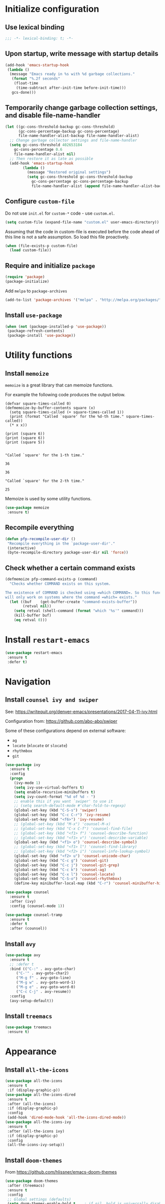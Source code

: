 * Initialize configuration
** Use lexical binding

#+BEGIN_SRC emacs-lisp
;;; -*- lexical-binding: t; -*-
#+END_SRC

** Upon startup, write message with startup details

#+BEGIN_SRC emacs-lisp
(add-hook 'emacs-startup-hook
 (lambda ()
  (message "Emacs ready in %s with %d garbage collections."
   (format "%.2f seconds"
    (float-time
     (time-subtract after-init-time before-init-time)))
   gcs-done)))
#+END_SRC

** Temporarily change garbage collection settings, and disable file-name-handler

#+BEGIN_SRC emacs-lisp
(let ((gc-cons-threshold-backup gc-cons-threshold)
      (gc-cons-percentage-backup gc-cons-percentage)
      file-name-handler-alist-backup file-name-handler-alist)
  ;; Change garbage collector settings and file-name-handler
  (setq gc-cons-threshold 402653184
	gc-cons-percentage 0.6
	file-name-handler-alist nil)
  ;; Then restore it as late as possible
  (add-hook 'emacs-startup-hook
	    (lambda ()
	      (message "Restored original settings")
	      (setq gc-cons-threshold gc-cons-threshold-backup
		    gc-cons-percentage gc-cons-percentage-backup
		    file-name-handler-alist (append file-name-handler-alist-backup file-name-handler-alist)))))
#+END_SRC

** Configure =custom-file=

Do not use =init.el= for =custom-*= code - use =custom.el=.
#+BEGIN_SRC emacs-lisp
(setq custom-file (expand-file-name "custom.el" user-emacs-directory))
#+END_SRC

Assuming that the code in custom-file is executed before the code
ahead of this line is not a safe assumption. So load this file
proactively.
#+BEGIN_SRC emacs-lisp
(when (file-exists-p custom-file)
  (load custom-file))
#+END_SRC

** Require and initialize =package=

#+BEGIN_SRC emacs-lisp
(require 'package)
(package-initialize)
#+END_SRC

Add =melpa= to =package-archives=
#+BEGIN_SRC emacs-lisp
(add-to-list 'package-archives '("melpa" . "http://melpa.org/packages/") t)
#+END_SRC

** Install =use-package=

#+BEGIN_SRC emacs-lisp
(when (not (package-installed-p 'use-package))
 (package-refresh-contents)
 (package-install 'use-package))
#+END_SRC

* Utility functions
** Install =memoize=

=memoize= is a great library that can memoize functions.

For example the following code produces the output below.

#+BEGIN_SRC elisp :results output session :exports both
(defvar square-times-called 0)
(defmemoize-by-buffer-contents square (x)
  (setq square-times-called (+ square-times-called 1))
  (print (format "Called `square' for the %d-th time." square-times-called))
  (* x x))

(print (square 6))
(print (square 6))
(print (square 5))
#+END_SRC

#+RESULTS:
#+begin_example

"Called `square' for the 1-th time."

36

36

"Called `square' for the 2-th time."

25
#+end_example

Memoize is used by some utility functions.

#+BEGIN_SRC emacs-lisp
(use-package memoize
 :ensure t)
#+END_SRC

** Recompile everything

#+BEGIN_SRC emacs-lisp
(defun pfp-recompile-user-dir ()
 "Recompile everything in the `package-user-dir'."
 (interactive)
 (byte-recompile-directory package-user-dir nil 'force))
#+END_SRC

** Check whether a certain command exists

#+BEGIN_SRC emacs-lisp
(defmemoize pfp-command-exists-p (command)
  "Checks whether COMMAND exists on this system.

The existence of COMMAND is checked using =which COMMAND=. So this function
will only work on systems where the command =which= exists."
  (let ((buf    (get-buffer-create "command-exists-buffer"))
        (retval nil))
    (setq retval (shell-command (format "which '%s'" command)))
    (kill-buffer buf)
    (eq retval 0)))
#+END_SRC

* Install =restart-emacs=

#+BEGIN_SRC emacs-lisp
(use-package restart-emacs
 :ensure t
 :defer t)
#+END_SRC

* Navigation
** Install =counsel ivy and swiper=

See: [[https://writequit.org/denver-emacs/presentations/2017-04-11-ivy.html]]

Configuration from: [[https://github.com/abo-abo/swiper]]

Some of these configurations depend on external software:

- =ag=
- =locate= (=mlocate= or =slocate=)
- =rhythmbox=
- =git=

#+BEGIN_SRC emacs-lisp
(use-package ivy
  :ensure t
  :config
  (progn
    (ivy-mode 1)
    (setq ivy-use-virtual-buffers t)
    (setq enable-recursive-minibuffers t)
    (setq ivy-count-format "%d of %d - ")
    ;; enable this if you want `swiper' to use it
    ;; (setq search-default-mode #'char-fold-to-regexp)
    (global-set-key (kbd "C-S-s") 'swiper)
    (global-set-key (kbd "C-c C-r") 'ivy-resume)
    (global-set-key (kbd "<f6>") 'ivy-resume)
    ;; (global-set-key (kbd "M-x") 'counsel-M-x)
    ;; (global-set-key (kbd "C-x C-f") 'counsel-find-file)
    ;; (global-set-key (kbd "<f1> f") 'counsel-describe-function)
    ;; (global-set-key (kbd "<f1> v") 'counsel-describe-variable)
    (global-set-key (kbd "<f1> o") 'counsel-describe-symbol)
    ;; (global-set-key (kbd "<f1> l") 'counsel-find-library)
    ;; (global-set-key (kbd "<f2> i") 'counsel-info-lookup-symbol)
    (global-set-key (kbd "<f2> u") 'counsel-unicode-char)
    (global-set-key (kbd "C-c g") 'counsel-git)
    (global-set-key (kbd "C-c j") 'counsel-git-grep)
    (global-set-key (kbd "C-c k") 'counsel-ag)
    (global-set-key (kbd "C-x l") 'counsel-locate)
    (global-set-key (kbd "C-S-o") 'counsel-rhythmbox)
    (define-key minibuffer-local-map (kbd "C-r") 'counsel-minibuffer-history)))
#+END_SRC

#+BEGIN_SRC emacs-lisp
(use-package counsel
  :ensure t
  :after (ivy)
  :config (counsel-mode 1))
#+END_SRC

#+BEGIN_SRC emacs-lisp
(use-package counsel-tramp
  :ensure t
  :defer t
  :after (counsel))
#+END_SRC

** Install =avy=

#+BEGIN_SRC emacs-lisp
(use-package avy
  :ensure t
  ;; :defer t
  :bind (("C-:" . avy-goto-char)
	 ("C-'" . avy-goto-char2)
	 ("M-g f" . avy-goto-line)
	 ("M-g w" . avy-goto-word-1)
	 ("M-g e" . avy-goto-word-0)
	 ("C-c C-j" . avy-resume))
  :config
  (avy-setup-default))
#+END_SRC

** Install =treemacs=

#+BEGIN_SRC emacs-lisp
(use-package treemacs
 :ensure t)
#+END_SRC

* Appearance
** Install =all-the-icons=

#+BEGIN_SRC emacs-lisp
(use-package all-the-icons
 :ensure t
 :if (display-graphic-p))
(use-package all-the-icons-dired
 :ensure t
 :after (all-the-icons)
 :if (display-graphic-p)
 :config
 (add-hook 'dired-mode-hook 'all-the-icons-dired-mode))
(use-package all-the-icons-ivy
 :ensure t
 :after (all-the-icons ivy)
 :if (display-graphic-p)
 :config
 (all-the-icons-ivy-setup))
#+END_SRC

** Install =doom-themes=

From [[https://github.com/hlissner/emacs-doom-themes]]

#+BEGIN_SRC emacs-lisp
(use-package doom-themes
 :after (treemacs)
 :ensure t
 :config
 ;; Global settings (defaults)
 (setq doom-themes-enable-bold t    ; if nil, bold is universally disabled
       doom-themes-enable-italic t) ; if nil, italics is universally disabled
 (load-theme 'doom-nord t)

 ;; Enable flashing mode-line on errors
 (doom-themes-visual-bell-config)

 ;; Enable custom neotree theme (all-the-icons must be installed!)
 ;; (doom-themes-neotree-config)
 ;; or for treemacs users
 (setq doom-themes-treemacs-theme "doom-colors") ; use the colorful treemacs theme
 (doom-themes-treemacs-config)

 ;; Corrects (and improves) org-mode's native fontification.
 (doom-themes-org-config))
#+END_SRC

** Install =doom-modeline=

From [[https://github.com/seagle0128/doom-modeline]]

#+BEGIN_SRC emacs-lisp
(use-package doom-modeline
 :ensure t
 :init (doom-modeline-mode 1))
#+END_SRC

* Version Control
** Git
*** Install =magit=
#+BEGIN_SRC emacs-lisp
(use-package magit
 :ensure t
 :if (pfp-command-exists-p 'git)
 :defer t)
#+END_SRC

* Terminals
** Install vterm

#+BEGIN_SRC emacs-lisp
(use-package vterm
 :ensure t
 :defer t)
#+END_SRC

* Org-mode
** =htmlize=

#+BEGIN_SRC emacs-lisp
(use-package htmlize
 :ensure t
 :defer t)
#+END_SRC

* EXWM
** Install =exwm=

#+BEGIN_SRC emacs-lisp
(use-package exwm
 :ensure t
 :config
 (progn
  ;; Turn on `display-time-mode' if you don't use an external bar.
  (setq display-time-default-load-average nil)
  (display-time-mode t)

  ;; You are strongly encouraged to enable something like `ido-mode' to alter
  ;; the default behavior of 'C-x b', or you will take great pains to switch
  ;; to or back from a floating frame (remember 'C-x 5 o' if you refuse this
  ;; proposal however).
  ;; You may also want to call `exwm-config-ido' later (see below).
  ;; (ido-mode 1)

  ;;;; Below are configurations for EXWM.

  ;; Add paths (not required if EXWM is installed from GNU ELPA).
  ;(add-to-list 'load-path "/path/to/xelb/")
  ;(add-to-list 'load-path "/path/to/exwm/")

  ;; Load EXWM.
  (require 'exwm)

  ;; Fix problems with Ido (if you use it).
  (require 'exwm-config)
  ;; (exwm-config-ido)

  ;; Set the initial number of workspaces (they can also be created later).
  (setq exwm-workspace-number 4)

  ;; All buffers created in EXWM mode are named "*EXWM*". You may want to
  ;; change it in `exwm-update-class-hook' and `exwm-update-title-hook', which
  ;; are run when a new X window class name or title is available.  Here's
  ;; some advice on this topic:
  ;; + Always use `exwm-workspace-rename-buffer' to avoid naming conflict.
  ;; + For applications with multiple windows (e.g. GIMP), the class names of
  ;;   all windows are probably the same.  Using window titles for them makes
  ;;   more sense.
  ;; In the following example, we use class names for all windows expect for
  ;; Java applications and GIMP.
  (add-hook 'exwm-update-class-hook
            (lambda ()
              (unless (or (string-prefix-p "sun-awt-X11-" exwm-instance-name)
                          (string= "gimp" exwm-instance-name))
                (exwm-workspace-rename-buffer exwm-class-name))))
  (add-hook 'exwm-update-title-hook
            (lambda ()
              (when (or (not exwm-instance-name)
                        (string-prefix-p "sun-awt-X11-" exwm-instance-name)
                        (string= "gimp" exwm-instance-name))
                (exwm-workspace-rename-buffer exwm-title))))

  ;; Global keybindings can be defined with `exwm-input-global-keys'.
  ;; Here are a few examples:
  (setq exwm-input-global-keys
        `(
          ;; Bind "s-r" to exit char-mode and fullscreen mode.
          ([?\s-r] . exwm-reset)
          ;; Bind "s-w" to switch workspace interactively.
          ([?\s-w] . exwm-workspace-switch)
          ;; Bind "s-0" to "s-9" to switch to a workspace by its index.
          ,@(mapcar (lambda (i)
                      `(,(kbd (format "s-%d" i)) .
                        (lambda ()
                          (interactive)
                          (exwm-workspace-switch-create ,i))))
                    (number-sequence 0 9))
          ;; Bind "s-&" to launch applications ('M-&' also works if the output
          ;; buffer does not bother you).
          ([?\s-&] . (lambda (command)
    	           (interactive (list (read-shell-command "$ ")))
    	           (start-process-shell-command command nil command)))
          ;; Bind "s-<f2>" to "slock", a simple X display locker.
          ([s-f2] . (lambda ()
    	          (interactive)
    	          (start-process "" nil "/usr/bin/slock")))))

  ;; To add a key binding only available in line-mode, simply define it in
  ;; `exwm-mode-map'.  The following example shortens 'C-c q' to 'C-q'.
  (define-key exwm-mode-map [?\C-q] #'exwm-input-send-next-key)

  ;; The following example demonstrates how to use simulation keys to mimic
  ;; the behavior of Emacs.  The value of `exwm-input-simulation-keys' is a
  ;; list of cons cells (SRC . DEST), where SRC is the key sequence you press
  ;; and DEST is what EXWM actually sends to application.  Note that both SRC
  ;; and DEST should be key sequences (vector or string).
  (setq exwm-input-simulation-keys
        '(
          ;; movement
          ([?\C-b] . [left])
          ([?\M-b] . [C-left])
          ([?\C-f] . [right])
          ([?\M-f] . [C-right])
          ([?\C-p] . [up])
          ([?\C-n] . [down])
          ([?\C-a] . [home])
          ([?\C-e] . [end])
          ([?\M-v] . [prior])
          ([?\C-v] . [next])
          ([?\C-d] . [delete])
          ([?\C-k] . [S-end delete])
          ;; cut/paste.
          ([?\C-w] . [?\C-x])
          ([?\M-w] . [?\C-c])
          ([?\C-y] . [?\C-v])
          ;; search
          ([?\C-s] . [?\C-f])))

  ;; You can hide the minibuffer and echo area when they're not used, by
  ;; uncommenting the following line.
  ;; (setq exwm-workspace-minibuffer-position 'bottom)

  ;; RandR
  (require 'exwm-randr)
  (exwm-randr-enable)

  ;; System tray
  (require 'exwm-systemtray)
  (exwm-systemtray-enable)))
#+END_SRC

* End

#+BEGIN_SRC emacs-lisp
(provide 'pfp)
;;; pfp ends here
#+END_SRC
